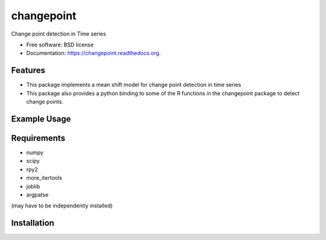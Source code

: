 ===============================
changepoint
===============================

.. image:: https://badge.fury.io/py/changepoint.png
    :target: http://badge.fury.io/py/changepoint

.. image:: https://travis-ci.org/viveksck/changepoint.png?branch=master
        :target: https://travis-ci.org/viveksck/changepoint

.. image:: https://pypip.in/d/changepoint/badge.png
        :target: https://pypi.python.org/pypi/changepoint


Change point detection in Time series

* Free software: BSD license
* Documentation: https://changepoint.readthedocs.org.

Features
--------

* This package implements a mean shift model for change point detection in time series
* This package also provides a python binding to some of the R functions in the changepoint package to detect change points.

Example Usage
-------------
.. code-block:: python
    import numpy as np
    from changepoint.mean_shift_model import MeanShiftModel
    ts = np.concatenate([np.random.normal(0, 0.1, 100), np.random.normal(10, 0.1, 100)])
    model = MeanShiftModel()
    stats_ts, pvals, nums = model.detect_mean_shift(ts, B=1000)




Requirements
------------
* numpy
* scipy
* rpy2
* more_itertools
* joblib
* argpatse

(may have to be independently installed) 



Installation
------------
.. code-block:: bash
    cd changepoint
    pip install -r requirements.txt
    python setup.py install

